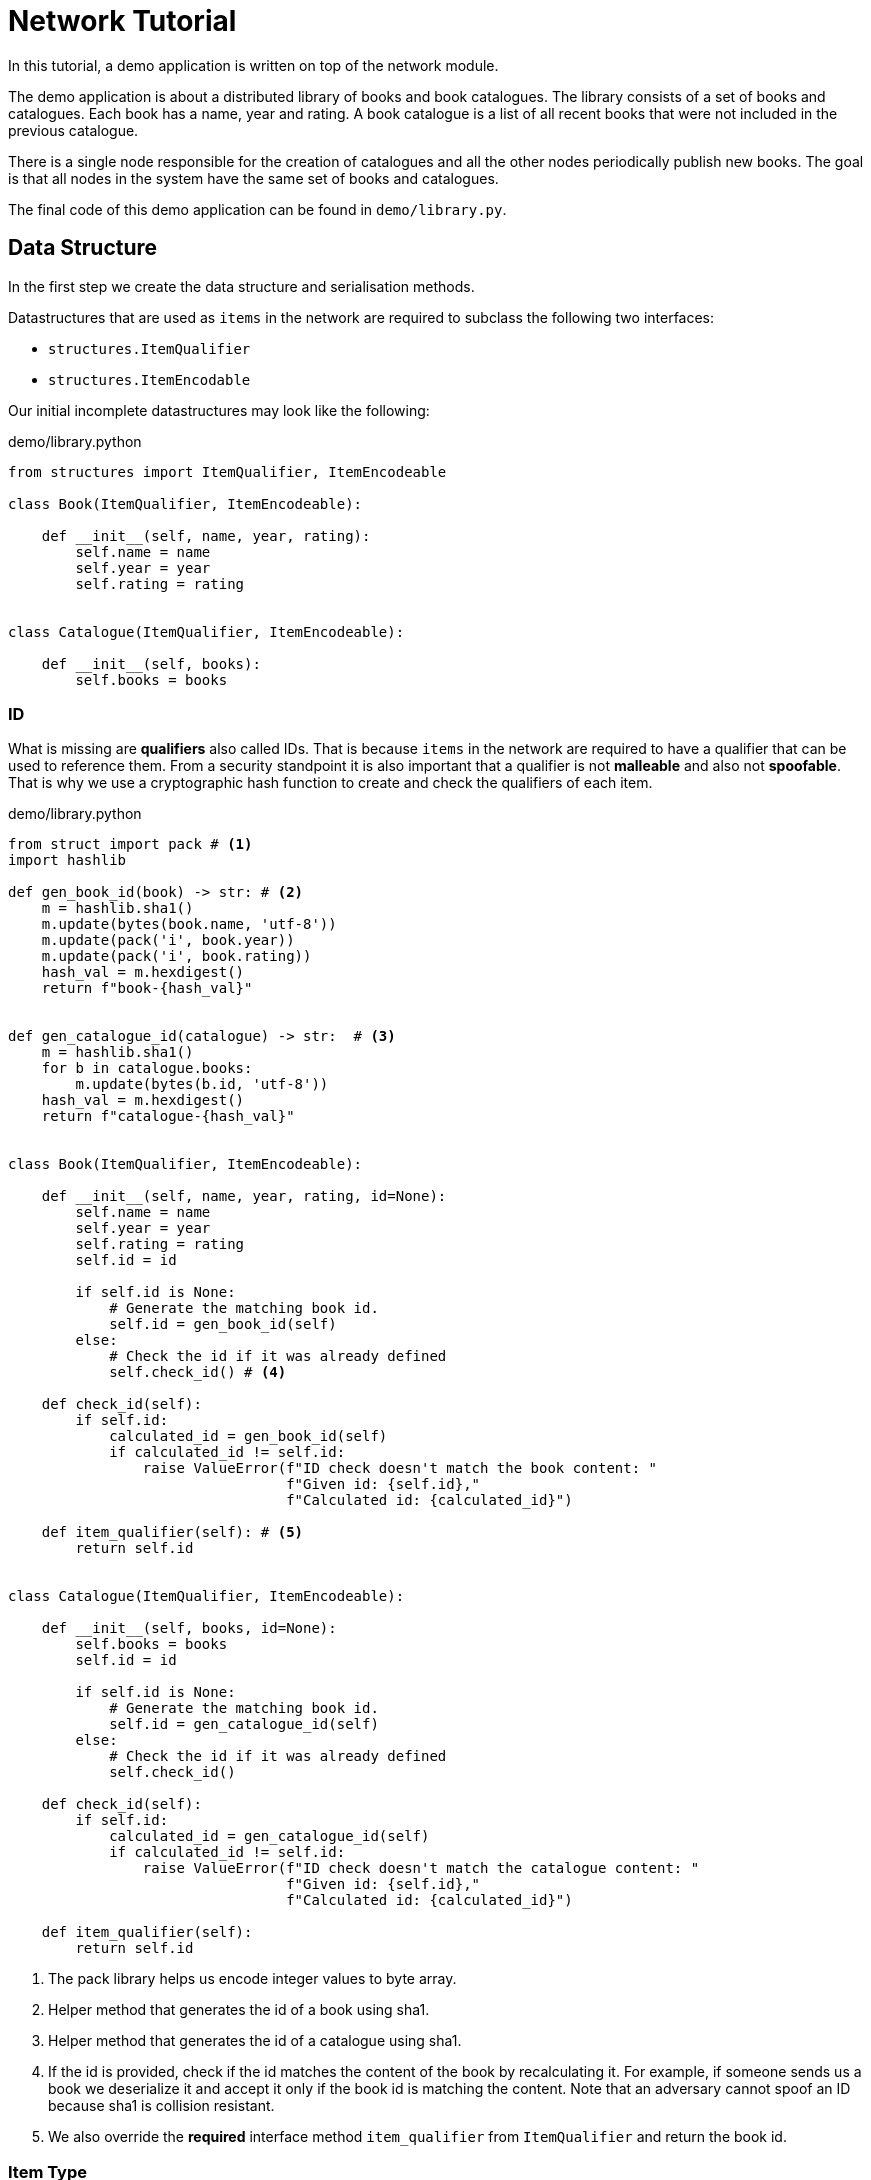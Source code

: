= Network Tutorial

In this tutorial, a demo application is written on top of the network module.

The demo application is about a distributed library of books and book catalogues.
The library consists of a set of books and catalogues. Each book has a name, year and rating. A book catalogue is a list of all recent books that were not included in the previous catalogue.

There is a single node responsible for the creation of catalogues and all the other nodes periodically publish new books.
The goal is that all nodes in the system have the same set of books and catalogues.

The final code of this demo application can be found in `demo/library.py`.

== Data Structure

In the first step we create the data structure and serialisation methods.

Datastructures that are used as `items` in the network are required to subclass the following two interfaces:

* `structures.ItemQualifier`
* `structures.ItemEncodable`

Our initial incomplete datastructures may look like the following:

.demo/library.python
[source,python]
----

from structures import ItemQualifier, ItemEncodeable

class Book(ItemQualifier, ItemEncodeable):

    def __init__(self, name, year, rating):
        self.name = name
        self.year = year
        self.rating = rating


class Catalogue(ItemQualifier, ItemEncodeable):

    def __init__(self, books):
        self.books = books
----

=== ID

What is missing are *qualifiers* also called IDs.
That is because `items` in the network are required to have a qualifier that can be used to reference them.
From a security standpoint it is also important that a qualifier is not *malleable* and also not *spoofable*.
That is why we use a cryptographic hash function to create and check the qualifiers of each item.


.demo/library.python
[source,python]
----

from struct import pack # <1>
import hashlib

def gen_book_id(book) -> str: # <2>
    m = hashlib.sha1()
    m.update(bytes(book.name, 'utf-8'))
    m.update(pack('i', book.year))
    m.update(pack('i', book.rating))
    hash_val = m.hexdigest()
    return f"book-{hash_val}"


def gen_catalogue_id(catalogue) -> str:  # <3>
    m = hashlib.sha1()
    for b in catalogue.books:
        m.update(bytes(b.id, 'utf-8'))
    hash_val = m.hexdigest()
    return f"catalogue-{hash_val}"


class Book(ItemQualifier, ItemEncodeable):

    def __init__(self, name, year, rating, id=None):
        self.name = name
        self.year = year
        self.rating = rating
        self.id = id

        if self.id is None:
            # Generate the matching book id.
            self.id = gen_book_id(self)
        else:
            # Check the id if it was already defined
            self.check_id() # <4>

    def check_id(self):
        if self.id:
            calculated_id = gen_book_id(self)
            if calculated_id != self.id:
                raise ValueError(f"ID check doesn't match the book content: "
                                 f"Given id: {self.id},"
                                 f"Calculated id: {calculated_id}")

    def item_qualifier(self): # <5>
        return self.id


class Catalogue(ItemQualifier, ItemEncodeable):

    def __init__(self, books, id=None):
        self.books = books
        self.id = id

        if self.id is None:
            # Generate the matching book id.
            self.id = gen_catalogue_id(self)
        else:
            # Check the id if it was already defined
            self.check_id()

    def check_id(self):
        if self.id:
            calculated_id = gen_catalogue_id(self)
            if calculated_id != self.id:
                raise ValueError(f"ID check doesn't match the catalogue content: "
                                 f"Given id: {self.id},"
                                 f"Calculated id: {calculated_id}")

    def item_qualifier(self):
        return self.id
----
<1> The pack library helps us encode integer values to byte array.
<2> Helper method that generates the id of a book using sha1.
<3> Helper method that generates the id of a catalogue using sha1.
<4> If the id is provided, check if the id matches the content of the book by recalculating it. For example, if someone sends us a book we deserialize it and accept it only if the book id is matching the content. Note that an adversary cannot spoof an ID because sha1 is collision resistant.
<5> We also override the *required* interface method `item_qualifier` from `ItemQualifier` and return the book id.

=== Item Type

In the next step we create *item types*.
Item types allow us to decode messages into the correct objects. It is required by any `ItemQualifier` to return the item type.

Item types are nothing but *unique integer values*. Unique in the sense that no other item from the same module or outside is allowed to have the same item type values.

Have a look at the built-in item type from the abc-protocol:

.structures.python
[source,python]
----
from enum import IntEnum
...
class ItemType(IntEnum):
    """
    Holds the three most iconic item types in abc protocol:
    TXN: Transaction
    ACK: Acknowledgement
    CHP: Checkpoint
    """
    TXN = 0xabce01 # <1>
    ACK = 0xabce02
    CHP = 0xabce03

    def __str__(self):
        return f'ItemType({self.name}, {self.value}'
----
<1> The transaction item type maps to the hex constant `0xabce01` which is simply the number `11259393`.


We create such an enum for library item types and return the correct item types in the `Book` and `Catalogue` classes:


.demo/library.python
[source,python]
----
from enum import IntEnum

...

class Book(ItemQualifier, ItemEncodeable):

    ...

    def item_type(self):
        return LibraryItemType.BOOK



class Catalogue(ItemQualifier, ItemEncodeable):

    ...

    def item_type(self):
        return LibraryItemType.CAT

...

class LibraryItemType(IntEnum):
    BOOK = 0xeee001
    CAT = 0xeee002
----


=== Serialisation - Transcription

Now we look at *serialisation* of our book and catalogue objects.
*Transcription* refers to the process of transcribing items into network bytes
So in this section we are going to add methods that take book or catalogue objects and write them as a *series of bytes* in a way that they can be parsed later again.

For this purpose the `transcriber.Transcriber` class exists. When transcribing, in the method `encode`, a `Transcriber` instance is given, and we use its method to encode the object's content as bytes.


.demo/library.python
[source,python]
----


class Book(ItemQualifier, ItemEncodeable):

    ...

    def encode(self, transcriber):
        transcriber.write_text(self.id)
        transcriber.write_text(self.name)
        transcriber.integer(self.rating)
        transcriber.integer(self.year)

...

class Catalogue(ItemQualifier, ItemEncodeable):

    ...

    def encode(self, transcriber):
        transcriber.write_text(self.id)
        transcriber.integer(len(self.books)) # <1>
        for b in self.books:
            b.encode(transcriber) # <2>

...
----
<1> We need to write how many books are included in the message. We need this later when we want to reconstruct the catalogue object.
<2> Hand the transcriber to the book encoder and reuse our code.

=== Serialisation - Parsing

Now we look at how to parse network messages that contain book and catalogue items.
That means we need to program a function that takes a `structure.Message` object and returns a list of item objects.
Luckily, there is a helper class `transcriber.ItemsParser` in the `transcriber` module that allows us to concentrate solely on writing how to decode.

We provide a subclass of the `ItemsParser` that does this job. We receive an item type and a `transcriber.Parser` instance.




.demo/library.python
[source,python]
----
from transcriber import ItemsParser

...

class LibraryItemType(IntEnum):
    BOOK = 0xeee001
    CAT = 0xeee002

class LibraryItemsParser(ItemsParser):

    def decode_item(self, item_type: int, parser: Parser) -> Any:
        if item_type == LibraryItemType.BOOK:
            _id = parser.consume_text() # <1>
            name = parser.consume_text()
            rating = parser.consume_int()
            year = parser.consume_int()
            return Book(name, rating, year, _id) # <2>
        elif item_type == LibraryItemType.CAT:
            _id = parser.consume_text()
            book_count = parser.consume_int()
            books = []
            for i in range(book_count):
                self.decode_item(LibraryItemType.BOOK, parser) # <3>
            return Catalogue(books, _id)
        else:
            return None # <4>

----
<1> Read the book content in the same order that we encode it
<2> Construct the book object and return it
<3> Use this method to decode the books
<4> Item type is unrecognized, so we drop it.

Now our datastructures are able to serialize as messages.

=== Item Container

When handling peer messages, we might be inclined to answer immediately, for example to request for an unknown item. This however might cause the network to be over-saturated by small messages.

Instead, it is advisable to use in-memory-buffers:

. We put the set of unknown item ids in a special *set* that signals missing items.
. If by chance, a network message delivers missing items content we will remove those from the set.
. Eventually we ask our peers for an entire batch of books given their id.

Notice that when a peer responds to us by delivering the missing items, he will broadcast the item content.
So many other network peers will receive the item content before they have even requested for it. If we are lucky each item will be requested exactly once.

We create a class that holds all the items in the system.




.demo/library.py
[source,python]
----
from typing import Dict, Set

...

class LibraryContent:

    books: Dict[str, Book] # <1>

    cats: Dict[str, Catalogue] # <2>

    missing_items: Set[Tuple[LibraryItemType, str]] # <3>

    new_items: Set[Tuple[LibraryItemType, str]] # <4>

    requested_items: Set[Tuple[LibraryItemType, str]] # <5>

    def __init__(self):
        self.books = dict()
        self.cats = dict()
        self.missing_items = set()
        self.new_times = set()

----
<1> All our books are registered in this dictionary using their ID.
<2> All our catalogues are registered in this dictionary using their ID.
<3> The set of all missing items. Instead of storing items in sets we will store their ID, because their ID already fully represents them:
<4> The set of new items that we are interested in sharing with the network.
<5> The set of requested items whose content, if we have them, we broadcast with the network.

== Peer-To-Peer Communication

In this second part of the tutorial we look at how to accept, handle and send messages/
Each node is required to have the same set of books like all other peers.
For this end, we use the items-broadcast mechanism to keep the set of books in sync.
Among the message types supported by the abc network implementation we are interested at three message types:

* `structures.MsgType.items_content`: These messages contain a list of item contents. We can add missing books and catalogs to our library.
* `structures.MsgType.items_checklist`: These messages consist of a list of item ids. This way we can check if there are any books or catalogues missing from our library.
* `structures.MsgType.items_request`: These messages request the content of some item given their ids.


We start by creating a `handlers.AbstractItemHandler` implementation.
Look at `demo/library.py` for an example of how ab implementation can be done:


.demo/library.py
[source,python]
----

class LibraryContent:

    books: Dict[str, Book]

    cats: Dict[str, Catalogue]

    missing_items: Set[Tuple[LibraryItemType, str]]

    new_items: Set[Tuple[LibraryItemType, str]]

    requested_items: Set[Tuple[LibraryItemType, str]]

    def __init__(self):
        self.books = dict()
        self.cats = dict()
        self.missing_items = set()
        self.new_items = set()
        self.requested_items = set()

    def cat_with_book(self, book_id):
        # Return true if at least one catalogue has a book with the given id.
        for cat in self.cats.values():
            for b2 in cat.books:
                if b2.id == book_id:
                    # The book is already contained.
                    return cat
        return None

    def find_content(self, item_type: int, item_id):
        if item_type == LibraryItemType.BOOK:
            if item_id in self.books:
                return self.books[item_id]
            else:
                cat = self.cat_with_book(item_id)
                for b2 in cat.books:
                    if b2.id == item_id:
                        return b2
        elif item_type == LibraryItemType.CAT:
            return self.cats[item_id]
        return None

    def has_content(self, item_type: int, item_id):
        if item_type == LibraryItemType.BOOK:
            return self.has_book(item_id)

        elif item_type == LibraryItemType.CAT:
            return self.has_cat(item_id)

        else:
            return False

    def has_book(self, book_id):
        # First check if the book is in a catalogue:
        if self.cat_with_book(book_id):
            return True
        # Lets look at loose books
        return book_id in self.books

    def has_cat(self, cat_id):
        return cat_id in self.cats

    def add_content(self, item_type: int, item_content):
        # Returns True if the content was added.
        if item_type == LibraryItemType.BOOK:
            return self.add_book(item_content)
        elif item_type == LibraryItemType.CAT:
            return self.add_catalogue(item_content)
        return False

    def add_book(self, book) -> bool:
        if not self.has_book(book.id):
            self.books[book.id] = book
            # New book added
            return True
        return False

    def add_catalogue(self, cat) -> bool:
        if not self.has_cat(cat.id):
            self.cats[cat.id] = cat
            # New cat added
            return True
        return False

    def mark_missing(self, item_type, item_id):
        self.missing_items.add(item_id)

    def mark_new(self, item_type, item_id):
        self.new_items.add((item_type, item_id))

    def mark_requested(self, item_type, item_id):
        self.requested_items.add((item_type, item_id))


class LibraryMessageHandler(AbstractItemHandler):

    def __init__(self, lc: LibraryContent):
        # Initialize AbstractItemHandler with the list of interesting item type and a parser.
        super(LibraryMessageHandler, self).__init__([LibraryItemType.BOOK, LibraryItemType.CAT],
                                                    LibraryItemsParser())
        # Global Set of Data
        self.library_content = lc
        # Timers for maintenance:
        self.timeout_timers = [
            (self.send_checklist, SimpleTimer(5.0)),
            (self.send_new, SimpleTimer(0.5)),
            (self.send_request_for_missing, SimpleTimer(0.5)),
            (self.send_content_of_requested, SimpleTimer(0.5)),
            (self.clean_books, SimpleTimer(10.0)),
        ]

    def handle_item_content(self, cs: "ChannelService", msg: Message, item_type: int, item_content: Any):
        is_new = self.library_content.add_content(item_type, item_content)
        if is_new:
            # If it is a new entry, mark it so.
            self.library_content.mark_new(item_type, item_content)
        if item_content.item_qualifier() in self.library_content.missing_items:
            self.library_content.missing_items.remove(item_content.item_qualifier())

    def handle_item_request(self, cs: "ChannelService", msg: Message, item_type: int, item_qualifier: str):
        # Mark that the item is being requested.
        # Broadcast the item at a later point.
        self.library_content.mark_requested(item_type, item_qualifier)

    def handle_item_checklist(self, cs: "ChannelService", msg: Message, item_type: int, item_qualifier: str):
        if not self.library_content.has_content(item_type, item_qualifier):
            # Item from the checklist is missing.
            # Mark that it is missing so it can be requested at a later point.
            self.library_content.mark_missing(item_type, item_qualifier)

    def handle_item_notfound(self, cs: "ChannelService", msg: Message, item_type: int, item_qualifier: str):
        # Ignore Item not found messages.
        pass

    def perform_maintenance(self, cs: "ChannelService"):
        for maintenance_method, timer in self.timeout_timers:
            if timer():
                # Timer of action has reached zero.
                # Perform maintenance action by calling the method that has the action_name.
                maintenance_method(self, cs)

    @staticmethod
    def select_random_subset(super_set: List, subset_size=1000):
        if len(super_set) <= subset_size:
            return super_set
        random.shuffle(super_set)
        return super_set[:subset_size]


    def send_checklist(self, cs: "ChannelService"):
        checklist = list()
        # Add a subset of loose books:
        checklist += self.select_random_subset(list(self.library_content.books.values()), 990)
        # Add a subset of catalogues:
        checklist += self.select_random_subset(list(self.library_content.cats.values()), 10)

        if checklist:
            # Broadcast checklist:
            cs.broadcast_channel().checklist(checklist)

    def send_content_of_requested(self, cs: ChannelService):
        requested_items = list(self.library_content.requested_items)
        # Only consider those items whose content is present:
        def content_of_requested_item_is_present(item_tuple):
            item_type, item_id = item_tuple
            if self.library_content.has_content(item_type, item_id):
                return True
            return False
        requested_items_id = list(filter(content_of_requested_item_is_present, requested_items))
        # Only select 100 random items:
        requested_items_id = self.select_random_subset(requested_items_id, 100)
        # Retrieve the content of the requested items. Currently we only have a list of item ids:
        def find_item_content(item_tuple):
            item_type, item_id = item_tuple
            return self.library_content.find_content(item_type, item_id)
        requested_items_content = list(map(find_item_content, requested_items_id))
        # Broadcast the content to the network:
        cs.broadcast_channel().items(requested_items_content)
        # From the set of requested items, remove those that we have sent now:
        for sent_item in requested_items_id:
            self.library_content.requested_items.remove(sent_item)

    def send_request_for_missing(self, cs: ChannelService):
        # Create a list of missing items:
        missing_item_list = list(self.library_content.missing_items)
        # Limit the amount of items that are sent, by picking a random subset:
        missing_item_list = self.select_random_subset(missing_item_list)
        if missing_item_list:
            # Broadcast the request of the list to the network:
            cs.broadcast_channel().fetch_items(missing_item_list)

    def send_new(self, cs: "ChannelService"):
        new_items = list(self.library_content.new_items)
        new_items = self.select_random_subset(new_items)
        if new_items:
            cs.broadcast_channel().checklist(new_items)
            # remove the mark of the items that we just sent
            for old_item in new_items:
                self.library_content.new_items.remove(old_item)

    def clean_books(self, cs: "ChannelService"):
        # Search all books that are currently loose but are also in a catalogue.
        duplicate_books = list()
        for book_id in self.library_content.books.keys():
            if self.library_content.cat_with_book(book_id):
                duplicate_books.append(book_id)
        # Remove the assembled list of duplicate books:
        for book_id in duplicate_books:
            del self.library_content.books[book_id]

----



//.demo/library.py
//[source,python]
//----
//----